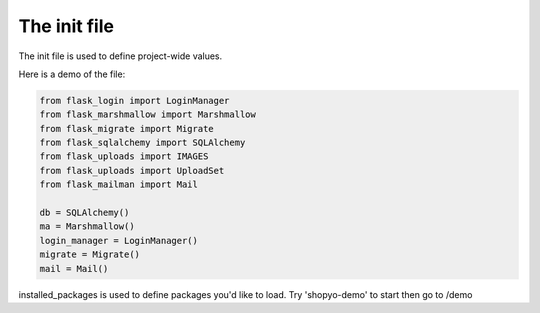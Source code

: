.. :tocdepth:: 5

The init file
=============

The init file is used to define project-wide values.

Here is a demo of the file:

.. code-block:: python

    from flask_login import LoginManager
    from flask_marshmallow import Marshmallow
    from flask_migrate import Migrate
    from flask_sqlalchemy import SQLAlchemy
    from flask_uploads import IMAGES
    from flask_uploads import UploadSet
    from flask_mailman import Mail

    db = SQLAlchemy()
    ma = Marshmallow()
    login_manager = LoginManager()
    migrate = Migrate()
    mail = Mail()


installed_packages is used to define packages you'd like to load. Try 'shopyo-demo' to start then go to /demo
